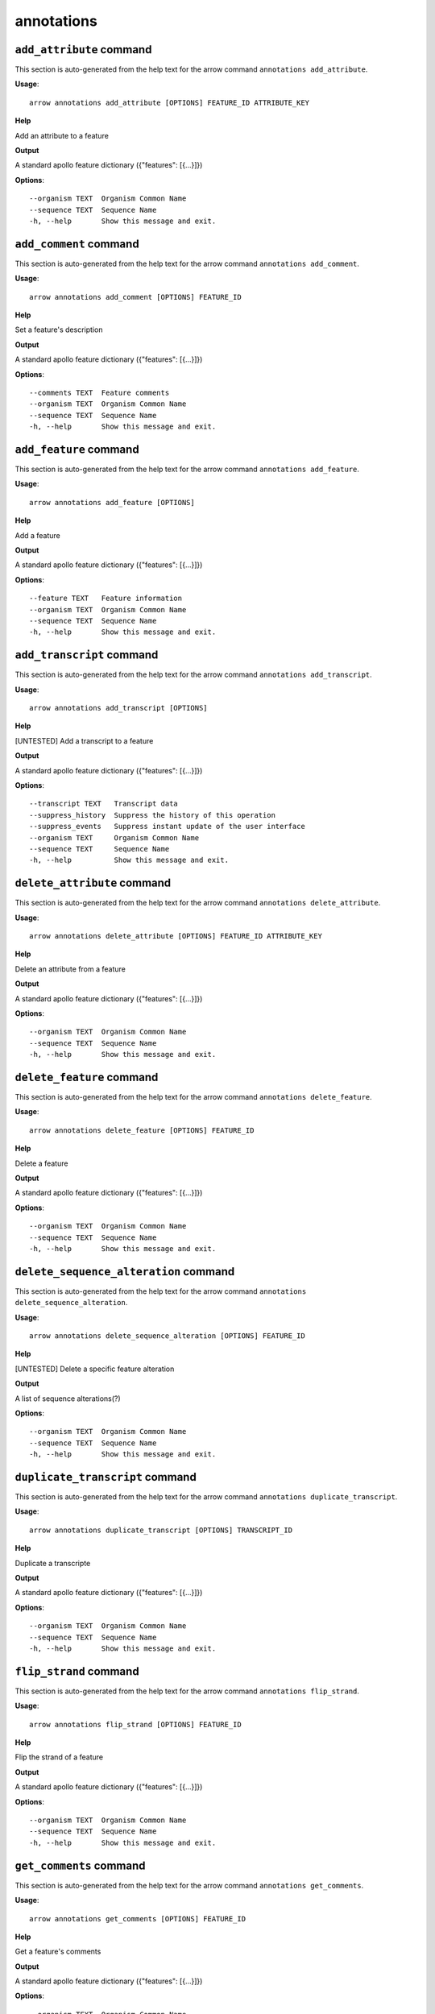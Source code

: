 annotations
===========

``add_attribute`` command
-------------------------

This section is auto-generated from the help text for the arrow command
``annotations add_attribute``.

**Usage**::

    arrow annotations add_attribute [OPTIONS] FEATURE_ID ATTRIBUTE_KEY

**Help**

Add an attribute to a feature


**Output**


A standard apollo feature dictionary ({"features": [{...}]})
   
    
**Options**::


      --organism TEXT  Organism Common Name
      --sequence TEXT  Sequence Name
      -h, --help       Show this message and exit.
    

``add_comment`` command
-----------------------

This section is auto-generated from the help text for the arrow command
``annotations add_comment``.

**Usage**::

    arrow annotations add_comment [OPTIONS] FEATURE_ID

**Help**

Set a feature's description


**Output**


A standard apollo feature dictionary ({"features": [{...}]})
   
    
**Options**::


      --comments TEXT  Feature comments
      --organism TEXT  Organism Common Name
      --sequence TEXT  Sequence Name
      -h, --help       Show this message and exit.
    

``add_feature`` command
-----------------------

This section is auto-generated from the help text for the arrow command
``annotations add_feature``.

**Usage**::

    arrow annotations add_feature [OPTIONS]

**Help**

Add a feature


**Output**


A standard apollo feature dictionary ({"features": [{...}]})
   
    
**Options**::


      --feature TEXT   Feature information
      --organism TEXT  Organism Common Name
      --sequence TEXT  Sequence Name
      -h, --help       Show this message and exit.
    

``add_transcript`` command
--------------------------

This section is auto-generated from the help text for the arrow command
``annotations add_transcript``.

**Usage**::

    arrow annotations add_transcript [OPTIONS]

**Help**

[UNTESTED] Add a transcript to a feature


**Output**


A standard apollo feature dictionary ({"features": [{...}]})
   
    
**Options**::


      --transcript TEXT   Transcript data
      --suppress_history  Suppress the history of this operation
      --suppress_events   Suppress instant update of the user interface
      --organism TEXT     Organism Common Name
      --sequence TEXT     Sequence Name
      -h, --help          Show this message and exit.
    

``delete_attribute`` command
----------------------------

This section is auto-generated from the help text for the arrow command
``annotations delete_attribute``.

**Usage**::

    arrow annotations delete_attribute [OPTIONS] FEATURE_ID ATTRIBUTE_KEY

**Help**

Delete an attribute from a feature


**Output**


A standard apollo feature dictionary ({"features": [{...}]})
   
    
**Options**::


      --organism TEXT  Organism Common Name
      --sequence TEXT  Sequence Name
      -h, --help       Show this message and exit.
    

``delete_feature`` command
--------------------------

This section is auto-generated from the help text for the arrow command
``annotations delete_feature``.

**Usage**::

    arrow annotations delete_feature [OPTIONS] FEATURE_ID

**Help**

Delete a feature


**Output**


A standard apollo feature dictionary ({"features": [{...}]})
   
    
**Options**::


      --organism TEXT  Organism Common Name
      --sequence TEXT  Sequence Name
      -h, --help       Show this message and exit.
    

``delete_sequence_alteration`` command
--------------------------------------

This section is auto-generated from the help text for the arrow command
``annotations delete_sequence_alteration``.

**Usage**::

    arrow annotations delete_sequence_alteration [OPTIONS] FEATURE_ID

**Help**

[UNTESTED] Delete a specific feature alteration


**Output**


A list of sequence alterations(?)
   
    
**Options**::


      --organism TEXT  Organism Common Name
      --sequence TEXT  Sequence Name
      -h, --help       Show this message and exit.
    

``duplicate_transcript`` command
--------------------------------

This section is auto-generated from the help text for the arrow command
``annotations duplicate_transcript``.

**Usage**::

    arrow annotations duplicate_transcript [OPTIONS] TRANSCRIPT_ID

**Help**

Duplicate a transcripte


**Output**


A standard apollo feature dictionary ({"features": [{...}]})
   
    
**Options**::


      --organism TEXT  Organism Common Name
      --sequence TEXT  Sequence Name
      -h, --help       Show this message and exit.
    

``flip_strand`` command
-----------------------

This section is auto-generated from the help text for the arrow command
``annotations flip_strand``.

**Usage**::

    arrow annotations flip_strand [OPTIONS] FEATURE_ID

**Help**

Flip the strand of a feature


**Output**


A standard apollo feature dictionary ({"features": [{...}]})
   
    
**Options**::


      --organism TEXT  Organism Common Name
      --sequence TEXT  Sequence Name
      -h, --help       Show this message and exit.
    

``get_comments`` command
------------------------

This section is auto-generated from the help text for the arrow command
``annotations get_comments``.

**Usage**::

    arrow annotations get_comments [OPTIONS] FEATURE_ID

**Help**

Get a feature's comments


**Output**


A standard apollo feature dictionary ({"features": [{...}]})
   
    
**Options**::


      --organism TEXT  Organism Common Name
      --sequence TEXT  Sequence Name
      -h, --help       Show this message and exit.
    

``get_feature_sequence`` command
--------------------------------

This section is auto-generated from the help text for the arrow command
``annotations get_feature_sequence``.

**Usage**::

    arrow annotations get_feature_sequence [OPTIONS] FEATURE_ID

**Help**

[CURRENTLY BROKEN] Get the sequence of a feature


**Output**


A standard apollo feature dictionary ({"features": [{...}]})
   
    
**Options**::


      --organism TEXT  Organism Common Name
      --sequence TEXT  Sequence Name
      -h, --help       Show this message and exit.
    

``get_features`` command
------------------------

This section is auto-generated from the help text for the arrow command
``annotations get_features``.

**Usage**::

    arrow annotations get_features [OPTIONS]

**Help**

Get the features for an organism / sequence


**Output**


A standard apollo feature dictionary ({"features": [{...}]})
   
    
**Options**::


      --organism TEXT  Organism Common Name
      --sequence TEXT  Sequence Name
      -h, --help       Show this message and exit.
    

``get_gff3`` command
--------------------

This section is auto-generated from the help text for the arrow command
``annotations get_gff3``.

**Usage**::

    arrow annotations get_gff3 [OPTIONS] FEATURE_ID

**Help**

Get the GFF3 associated with a feature


**Output**


GFF3 text content
   
    
**Options**::


      --organism TEXT  Organism Common Name
      --sequence TEXT  Sequence Name
      -h, --help       Show this message and exit.
    

``get_search_tools`` command
----------------------------

This section is auto-generated from the help text for the arrow command
``annotations get_search_tools``.

**Usage**::

    arrow annotations get_search_tools [OPTIONS]

**Help**

Get the search tools available


**Output**


dictionary containing the search tools and their metadata. E.g.::
       {
           "sequence_search_tools": {
               "blat_prot": {
                   "name": "Blat protein",
                   "search_class": "org.bbop.apollo.sequence.search.blat.BlatCommandLineProteinToNucleotide",
                   "params": "",
                   "search_exe": "/usr/local/bin/blat"
               },
               "blat_nuc": {
                   "name": "Blat nucleotide",
                   "search_class": "org.bbop.apollo.sequence.search.blat.BlatCommandLineNucleotideToNucleotide",
                   "params": "",
                   "search_exe": "/usr/local/bin/blat"
               }
           }
       }
   
    
**Options**::


      -h, --help  Show this message and exit.
    

``get_sequence_alterations`` command
------------------------------------

This section is auto-generated from the help text for the arrow command
``annotations get_sequence_alterations``.

**Usage**::

    arrow annotations get_sequence_alterations [OPTIONS]

**Help**

[UNTESTED] Get all of the sequence's alterations


**Output**


A list of sequence alterations(?)
   
    
**Options**::


      --organism TEXT  Organism Common Name
      --sequence TEXT  Sequence Name
      -h, --help       Show this message and exit.
    

``merge_exons`` command
-----------------------

This section is auto-generated from the help text for the arrow command
``annotations merge_exons``.

**Usage**::

    arrow annotations merge_exons [OPTIONS] EXON_A EXON_B

**Help**

Merge two exons


**Output**


A standard apollo feature dictionary ({"features": [{...}]})
   
    
**Options**::


      --organism TEXT  Organism Common Name
      --sequence TEXT  Sequence Name
      -h, --help       Show this message and exit.
    

``set_boundaries`` command
--------------------------

This section is auto-generated from the help text for the arrow command
``annotations set_boundaries``.

**Usage**::

    arrow annotations set_boundaries [OPTIONS] FEATURE_ID START END

**Help**

Set the boundaries of a genomic feature


**Output**


A standard apollo feature dictionary ({"features": [{...}]})
   
    
**Options**::


      --organism TEXT  Organism Common Name
      --sequence TEXT  Sequence Name
      -h, --help       Show this message and exit.
    

``set_description`` command
---------------------------

This section is auto-generated from the help text for the arrow command
``annotations set_description``.

**Usage**::

    arrow annotations set_description [OPTIONS] FEATURE_ID DESCRIPTION

**Help**

Set a feature's description


**Output**


A standard apollo feature dictionary ({"features": [{...}]})
   
    
**Options**::


      --organism TEXT  Organism Common Name
      --sequence TEXT  Sequence Name
      -h, --help       Show this message and exit.
    

``set_longest_orf`` command
---------------------------

This section is auto-generated from the help text for the arrow command
``annotations set_longest_orf``.

**Usage**::

    arrow annotations set_longest_orf [OPTIONS] FEATURE_ID

**Help**

Automatically pick the longest ORF in a feature


**Output**


A standard apollo feature dictionary ({"features": [{...}]})
   
    
**Options**::


      --organism TEXT  Organism Common Name
      --sequence TEXT  Sequence Name
      -h, --help       Show this message and exit.
    

``set_name`` command
--------------------

This section is auto-generated from the help text for the arrow command
``annotations set_name``.

**Usage**::

    arrow annotations set_name [OPTIONS] FEATURE_ID NAME

**Help**

Set a feature's name


**Output**


A standard apollo feature dictionary ({"features": [{...}]})
   
    
**Options**::


      --organism TEXT  Organism Common Name
      --sequence TEXT  Sequence Name
      -h, --help       Show this message and exit.
    

``set_readthrough_stop_codon`` command
--------------------------------------

This section is auto-generated from the help text for the arrow command
``annotations set_readthrough_stop_codon``.

**Usage**::

    arrow annotations set_readthrough_stop_codon [OPTIONS] FEATURE_ID

**Help**

Set the feature to read through the first encountered stop codon


**Output**


A standard apollo feature dictionary ({"features": [{...}]})
   
    
**Options**::


      --organism TEXT  Organism Common Name
      --sequence TEXT  Sequence Name
      -h, --help       Show this message and exit.
    

``set_sequence`` command
------------------------

This section is auto-generated from the help text for the arrow command
``annotations set_sequence``.

**Usage**::

    arrow annotations set_sequence [OPTIONS] ORGANISM SEQUENCE

**Help**

Set the sequence for subsequent requests. Mostly used in client scripts to avoid passing the sequence and organism on every function call.


**Output**


None
   
    
**Options**::


      -h, --help  Show this message and exit.
    

``set_status`` command
----------------------

This section is auto-generated from the help text for the arrow command
``annotations set_status``.

**Usage**::

    arrow annotations set_status [OPTIONS] FEATURE_ID STATUS

**Help**

Set a feature's description


**Output**


A standard apollo feature dictionary ({"features": [{...}]})
   
    
**Options**::


      --organism TEXT  Organism Common Name
      --sequence TEXT  Sequence Name
      -h, --help       Show this message and exit.
    

``set_symbol`` command
----------------------

This section is auto-generated from the help text for the arrow command
``annotations set_symbol``.

**Usage**::

    arrow annotations set_symbol [OPTIONS] FEATURE_ID SYMBOL

**Help**

Set a feature's description


**Output**


A standard apollo feature dictionary ({"features": [{...}]})
   
    
**Options**::


      --organism TEXT  Organism Common Name
      --sequence TEXT  Sequence Name
      -h, --help       Show this message and exit.
    

``set_translation_end`` command
-------------------------------

This section is auto-generated from the help text for the arrow command
``annotations set_translation_end``.

**Usage**::

    arrow annotations set_translation_end [OPTIONS] FEATURE_ID END

**Help**

Set a feature's end


**Output**


A standard apollo feature dictionary ({"features": [{...}]})
   
    
**Options**::


      --organism TEXT  Organism Common Name
      --sequence TEXT  Sequence Name
      -h, --help       Show this message and exit.
    

``set_translation_start`` command
---------------------------------

This section is auto-generated from the help text for the arrow command
``annotations set_translation_start``.

**Usage**::

    arrow annotations set_translation_start [OPTIONS] FEATURE_ID START

**Help**

Set the translation start of a feature


**Output**


A standard apollo feature dictionary ({"features": [{...}]})
   
    
**Options**::


      --organism TEXT  Organism Common Name
      --sequence TEXT  Sequence Name
      -h, --help       Show this message and exit.
    

``update_attribute`` command
----------------------------

This section is auto-generated from the help text for the arrow command
``annotations update_attribute``.

**Usage**::

    arrow annotations update_attribute [OPTIONS] FEATURE_ID ATTRIBUTE_KEY

**Help**

Delete an attribute from a feature


**Output**


A standard apollo feature dictionary ({"features": [{...}]})
   
    
**Options**::


      --organism TEXT  Organism Common Name
      --sequence TEXT  Sequence Name
      -h, --help       Show this message and exit.
    
